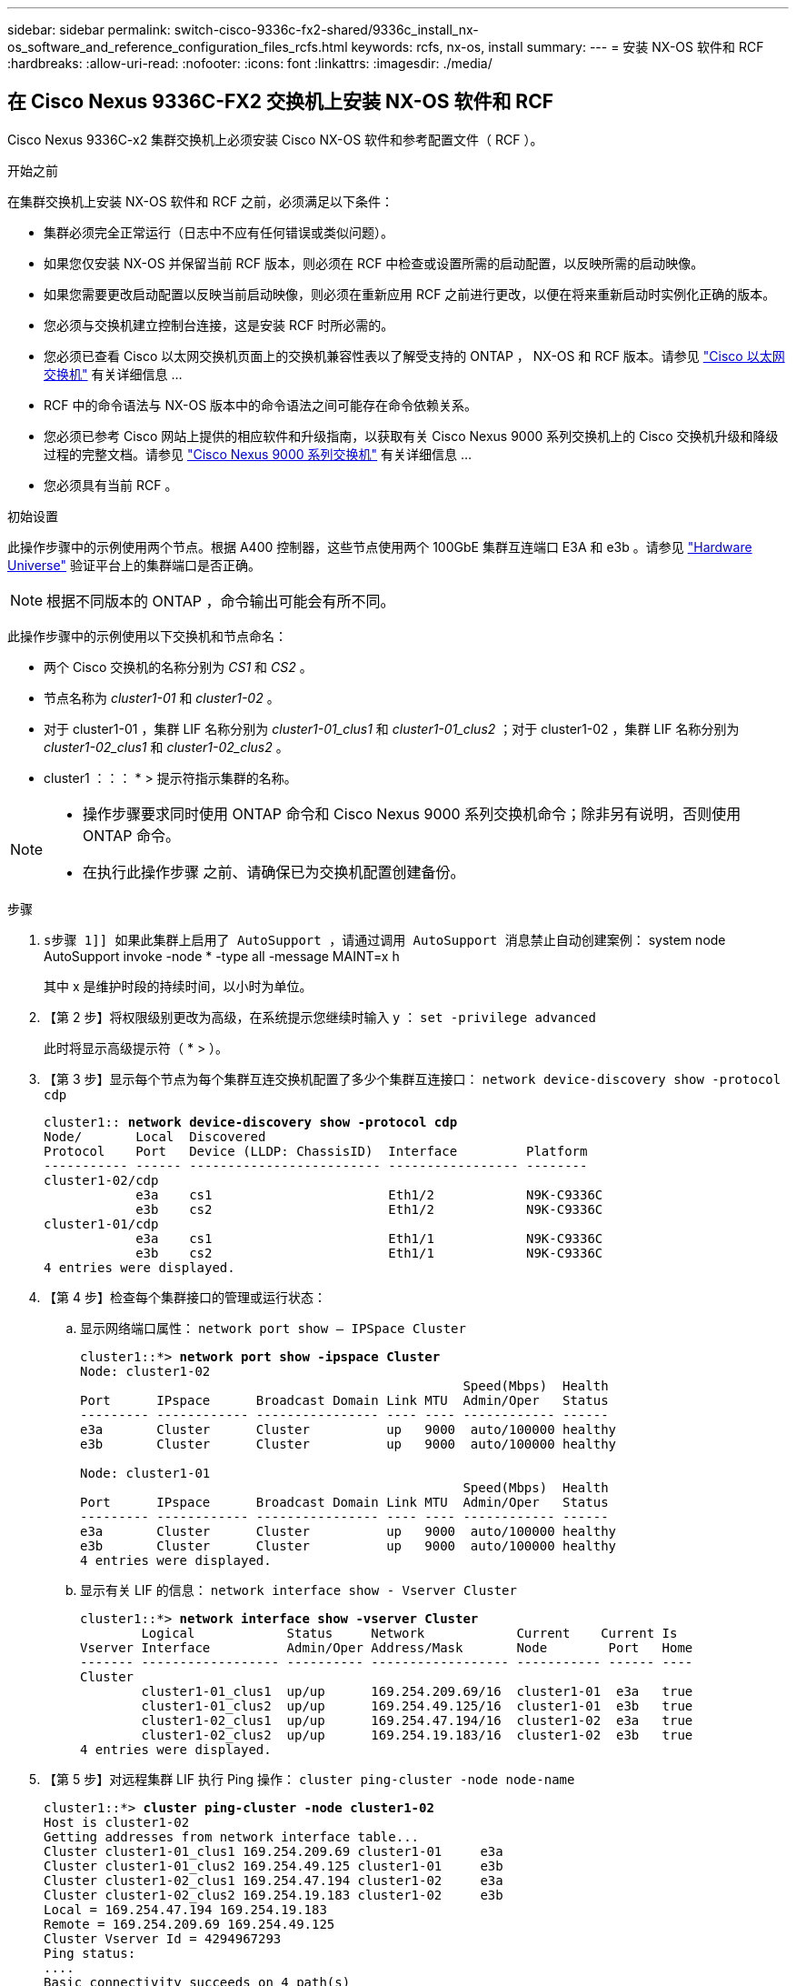 ---
sidebar: sidebar 
permalink: switch-cisco-9336c-fx2-shared/9336c_install_nx-os_software_and_reference_configuration_files_rcfs.html 
keywords: rcfs, nx-os, install 
summary:  
---
= 安装 NX-OS 软件和 RCF
:hardbreaks:
:allow-uri-read: 
:nofooter: 
:icons: font
:linkattrs: 
:imagesdir: ./media/




== 在 Cisco Nexus 9336C-FX2 交换机上安装 NX-OS 软件和 RCF

Cisco Nexus 9336C-x2 集群交换机上必须安装 Cisco NX-OS 软件和参考配置文件（ RCF ）。

.开始之前
在集群交换机上安装 NX-OS 软件和 RCF 之前，必须满足以下条件：

* 集群必须完全正常运行（日志中不应有任何错误或类似问题）。
* 如果您仅安装 NX-OS 并保留当前 RCF 版本，则必须在 RCF 中检查或设置所需的启动配置，以反映所需的启动映像。
* 如果您需要更改启动配置以反映当前启动映像，则必须在重新应用 RCF 之前进行更改，以便在将来重新启动时实例化正确的版本。
* 您必须与交换机建立控制台连接，这是安装 RCF 时所必需的。
* 您必须已查看 Cisco 以太网交换机页面上的交换机兼容性表以了解受支持的 ONTAP ， NX-OS 和 RCF 版本。请参见 https://mysupport.netapp.com/site/info/cisco-ethernet-switch["Cisco 以太网交换机"] 有关详细信息 ...
* RCF 中的命令语法与 NX-OS 版本中的命令语法之间可能存在命令依赖关系。
* 您必须已参考 Cisco 网站上提供的相应软件和升级指南，以获取有关 Cisco Nexus 9000 系列交换机上的 Cisco 交换机升级和降级过程的完整文档。请参见 https://www.cisco.com/c/en/us/support/switches/nexus-9336c-fx2-switch/model.html["Cisco Nexus 9000 系列交换机"] 有关详细信息 ...
* 您必须具有当前 RCF 。


.初始设置
此操作步骤中的示例使用两个节点。根据 A400 控制器，这些节点使用两个 100GbE 集群互连端口 E3A 和 e3b 。请参见 https://hwu.netapp.com["Hardware Universe"] 验证平台上的集群端口是否正确。


NOTE: 根据不同版本的 ONTAP ，命令输出可能会有所不同。

此操作步骤中的示例使用以下交换机和节点命名：

* 两个 Cisco 交换机的名称分别为 _CS1_ 和 _CS2_ 。
* 节点名称为 _cluster1-01_ 和 _cluster1-02_ 。
* 对于 cluster1-01 ，集群 LIF 名称分别为 _cluster1-01_clus1_ 和 _cluster1-01_clus2_ ；对于 cluster1-02 ，集群 LIF 名称分别为 _cluster1-02_clus1_ 和 _cluster1-02_clus2_ 。
* cluster1 ：：： * > 提示符指示集群的名称。


[NOTE]
====
* 操作步骤要求同时使用 ONTAP 命令和 Cisco Nexus 9000 系列交换机命令；除非另有说明，否则使用 ONTAP 命令。
* 在执行此操作步骤 之前、请确保已为交换机配置创建备份。


====
.步骤
. `s步骤 1]] 如果此集群上启用了 AutoSupport ，请通过调用 AutoSupport 消息禁止自动创建案例：` system node AutoSupport invoke -node * -type all -message MAINT=x h
+
其中 x 是维护时段的持续时间，以小时为单位。



. 【第 2 步】将权限级别更改为高级，在系统提示您继续时输入 y ： `set -privilege advanced`
+
此时将显示高级提示符（ * > ）。

. 【第 3 步】显示每个节点为每个集群互连交换机配置了多少个集群互连接口： `network device-discovery show -protocol cdp`
+
[listing, subs="+quotes"]
----
cluster1:: *network device-discovery show -protocol cdp*
Node/       Local  Discovered
Protocol    Port   Device (LLDP: ChassisID)  Interface         Platform
----------- ------ ------------------------- ----------------- --------
cluster1-02/cdp
            e3a    cs1                       Eth1/2            N9K-C9336C
            e3b    cs2                       Eth1/2            N9K-C9336C
cluster1-01/cdp
            e3a    cs1                       Eth1/1            N9K-C9336C
            e3b    cs2                       Eth1/1            N9K-C9336C
4 entries were displayed.
----
. 【第 4 步】检查每个集群接口的管理或运行状态：
+
.. 显示网络端口属性： `network port show – IPSpace Cluster`
+
[listing, subs="+quotes"]
----
cluster1::*> *network port show -ipspace Cluster*
Node: cluster1-02
                                                  Speed(Mbps)  Health
Port      IPspace      Broadcast Domain Link MTU  Admin/Oper   Status
--------- ------------ ---------------- ---- ---- ------------ ------
e3a       Cluster      Cluster          up   9000  auto/100000 healthy
e3b       Cluster      Cluster          up   9000  auto/100000 healthy

Node: cluster1-01
                                                  Speed(Mbps)  Health
Port      IPspace      Broadcast Domain Link MTU  Admin/Oper   Status
--------- ------------ ---------------- ---- ---- ------------ ------
e3a       Cluster      Cluster          up   9000  auto/100000 healthy
e3b       Cluster      Cluster          up   9000  auto/100000 healthy
4 entries were displayed.
----
.. 显示有关 LIF 的信息： `network interface show - Vserver Cluster`
+
[listing, subs="+quotes"]
----
cluster1::*> *network interface show -vserver Cluster*
        Logical            Status     Network            Current    Current Is
Vserver Interface          Admin/Oper Address/Mask       Node        Port   Home
------- ------------------ ---------- ------------------ ----------- ------ ----
Cluster
        cluster1-01_clus1  up/up      169.254.209.69/16  cluster1-01  e3a   true
        cluster1-01_clus2  up/up      169.254.49.125/16  cluster1-01  e3b   true
        cluster1-02_clus1  up/up      169.254.47.194/16  cluster1-02  e3a   true
        cluster1-02_clus2  up/up      169.254.19.183/16  cluster1-02  e3b   true
4 entries were displayed.
----


. 【第 5 步】对远程集群 LIF 执行 Ping 操作： `cluster ping-cluster -node node-name`
+
[listing, subs="+quotes"]
----
cluster1::*> *cluster ping-cluster -node cluster1-02*
Host is cluster1-02
Getting addresses from network interface table...
Cluster cluster1-01_clus1 169.254.209.69 cluster1-01     e3a
Cluster cluster1-01_clus2 169.254.49.125 cluster1-01     e3b
Cluster cluster1-02_clus1 169.254.47.194 cluster1-02     e3a
Cluster cluster1-02_clus2 169.254.19.183 cluster1-02     e3b
Local = 169.254.47.194 169.254.19.183
Remote = 169.254.209.69 169.254.49.125
Cluster Vserver Id = 4294967293
Ping status:
....
Basic connectivity succeeds on 4 path(s)
Basic connectivity fails on 0 path(s)
................
Detected 9000 byte MTU on 4 path(s):
    Local 169.254.19.183 to Remote 169.254.209.69
    Local 169.254.19.183 to Remote 169.254.49.125
    Local 169.254.47.194 to Remote 169.254.209.69
    Local 169.254.47.194 to Remote 169.254.49.125
Larger than PMTU communication succeeds on 4 path(s)
RPC status:
2 paths up, 0 paths down (tcp check)
2 paths up, 0 paths down (udp check)
----
. 【第 6 步】验证是否已在所有集群 LIF 上启用 auto-revert 命令： `network interface show - vserver cluster -fields auto-revert`
+
[listing, subs="+quotes"]
----
cluster1::*> *network interface show -vserver Cluster -fields auto-revert*
          Logical
Vserver   Interface            Auto-revert
--------- ––––––-------------- ------------
Cluster
          cluster1-01_clus1    true
          cluster1-01_clus2    true
          cluster1-02_clus1    true
          cluster1-02_clus2    true
4 entries were displayed.
----
. 【第 7 步】使用以下命令启用以太网交换机运行状况监控器日志收集功能，以收集交换机相关的日志文件：
+
** `s系统交换机以太网日志设置密码`
** `s系统交换机以太网日志 enable-Collection`
+
[listing, subs="+quotes"]
----
cluster1::*> *system switch ethernet log setup password*
Enter the switch name: <return>
The switch name entered is not recognized.
Choose from the following list:
cs1
cs2
cluster1::*> system switch ethernet log setup-password
Enter the switch name: cs1
RSA key fingerprint is e5:8b:c6:dc:e2:18:18:09:36:63:d9:63:dd:03:d9:cc
Do you want to continue? {y|n}::[n] y
Enter the password: <enter switch password>
Enter the password again: <enter switch password>
cluster1::*> system switch ethernet log setup-password
Enter the switch name: cs2
RSA key fingerprint is 57:49:86:a1:b9:80:6a:61:9a:86:8e:3c:e3:b7:1f:b1
Do you want to continue? {y|n}:: [n] y
Enter the password: <enter switch password>
Enter the password again: <enter switch password>
cluster1::*> system  switch ethernet log enable-collection
Do you want to enable cluster log collection for all nodes in the cluster? {y|n}: [n] y
Enabling cluster switch log collection.
cluster1::*>
----





NOTE: 如果其中任何一个命令返回错误，请联系 NetApp 支持部门。



=== 在Cisco Nexus 9336C-FX2集群交换机上安装NX-OS软件

您可以使用此操作步骤在 Cisco Nexus 9336C-x2 集群交换机上安装 NX-OS 软件。

.步骤
. 【第 1 步】将集群交换机连接到管理网络。
. 【第 2 步】使用 `ping` 命令验证与托管 NX-OS 软件和 RCF 的服务器的连接。
+
此示例验证交换机是否可以通过 IP 地址 `172.19.2.1` 访问服务器：

+
[listing, subs="+quotes"]
----
cs2# *ping 172.19.2.1*
Pinging 172.19.2.1 with 0 bytes of data:
Reply From 172.19.2.1: icmp_seq = 0. time= 5910 usec.
----
. 【第 3 步】将 NX-OS 软件和 EPLD 映像复制到 Nexus 9336C-x2 交换机。
+
[listing, subs="+quotes"]
----
cs2# *copy sftp: bootflash: vrf management*
Enter source filename: */code/nxos.9.3.5.bin*
Enter hostname for the sftp server: *172.19.2.1*
Enter username: *user1*
Outbound-ReKey for 172.19.2.1:22
Inbound-ReKey for 172.19.2.1:22
user1@172.19.2.1's password:
sftp> progress
Progress meter enabled
sftp> get /code/nxos.9.3.5.bin  /bootflash/nxos.9.3.5.bin
/code/nxos.9.3.5.bin  100% 1261MB   9.3MB/s   02:15
sftp> exit
Copy complete, now saving to disk (please wait)...
Copy complete.
cs2# *copy sftp: bootflash: vrf management*
Enter source filename: */code/n9000-epld.9.3.5.img*
Enter hostname for the sftp server: *172.19.2.1*
Enter username: *user1*
Outbound-ReKey for 172.19.2.1:22
Inbound-ReKey for 172.19.2.1:22
user1@172.19.2.1's password:
sftp> progress
Progress meter enabled
sftp> get /code/n9000-epld.9.3.5.img  /bootflash/n9000-epld.9.3.5.img
/code/n9000-epld.9.3.5.img  100%  161MB   9.5MB/s   00:16
sftp> exit
Copy complete, now saving to disk (please wait)...
Copy complete.
----
. 【第 4 步】验证正在运行的 NX-OS 软件版本： `show version`
+
[listing, subs="+quotes"]
----
cs2# *show version*
Cisco Nexus Operating System (NX-OS) Software
TAC support: http://www.cisco.com/tac
Copyright (C) 2002-2020, Cisco and/or its affiliates.
All rights reserved.
The copyrights to certain works contained in this software are
owned by other third parties and used and distributed under their own
licenses, such as open source.  This software is provided "as is," and unless
otherwise stated, there is no warranty, express or implied, including but not
limited to warranties of merchantability and fitness for a particular purpose.
Certain components of this software are licensed under
the GNU General Public License (GPL) version 2.0 or
GNU General Public License (GPL) version 3.0  or the GNU
Lesser General Public License (LGPL) Version 2.1 or
Lesser General Public License (LGPL) Version 2.0.
A copy of each such license is available at
http://www.opensource.org/licenses/gpl-2.0.php and
http://opensource.org/licenses/gpl-3.0.html and
http://www.opensource.org/licenses/lgpl-2.1.php and
http://www.gnu.org/licenses/old-licenses/library.txt.
Software
  BIOS: version 08.38
  NXOS: version 9.3(4)
  BIOS compile time:  05/29/2020
  NXOS image file is: bootflash:///nxos.9.3.4.bin
  NXOS compile time:  4/28/2020 21:00:00 [04/29/2020 02:28:31]
Hardware
  cisco Nexus9000 C9336C-FX2 Chassis
  Intel(R) Xeon(R) CPU E5-2403 v2 @ 1.80GHz with 8154432 kB of memory.
  Processor Board ID FOC20291J6K
  Device name: cs2
  bootflash:   53298520 kB
Kernel uptime is 0 day(s), 0 hour(s), 3 minute(s), 42 second(s)
Last reset at 157524 usecs after Mon Nov  2 18:32:06 2020
  Reason: Reset Requested by CLI command reload
  System version: 9.3(4)
  Service:
plugin
  Core Plugin, Ethernet Plugin
Active Package(s):

cs2#
----
. 【第 5 步】安装 NX-OS 映像。
+

NOTE: 安装映像文件会导致每次重新启动交换机时加载该映像文件。

+
[listing, subs="+quotes"]
----
cs2# *install all nxos bootflash:nxos.9.3.5.bin*
Installer will perform compatibility check first. Please wait.
Installer is forced disruptive
Verifying image bootflash:/nxos.9.3.5.bin for boot variable "nxos".
[####################] 100% -- SUCCESS
Verifying image type.
[####################] 100% -- SUCCESS
Preparing "nxos" version info using image bootflash:/nxos.9.3.5.bin.
[####################] 100% -- SUCCESS
Preparing "bios" version info using image bootflash:/nxos.9.3.5.bin.
[####################] 100% -- SUCCESS
Performing module support checks.
[####################] 100% -- SUCCESS
Notifying services about system upgrade.
[####################] 100% -- SUCCESS
Compatibility check is done:
Module  bootable       Impact     Install-type  Reason
------  --------  --------------- ------------  ------
  1       yes      disruptive         reset     default upgrade is not hitless
Images will be upgraded according to following table:
Module   Image    Running-Version(pri:alt                New-Version         Upg-
                                                                             Required
------- --------- -------------------------------------- ------------------- ------------
  1      nxos     9.3(4)                                 9.3(5)              yes
  1      bios     v08.37(01/28/2020):v08.23(09/23/2015)  v08.38(05/29/2020)  yes
Switch will be reloaded for disruptive upgrade.
Do you want to continue with the installation (y/n)?  [n] y
Install is in progress, please wait.
Performing runtime checks.
[####################] 100% -- SUCCESS
Setting boot variables.
[####################] 100% -- SUCCESS
Performing configuration copy.
[####################] 100% -- SUCCESS
Module 1: Refreshing compact flash and upgrading bios/loader/bootrom.
Warning: please do not remove or power off the module at this time.
[####################] 100% -- SUCCESS
Finishing the upgrade, switch will reboot in 10 seconds.
----
. 【第 6 步】重新启动交换机后，请验证 NX-OS 软件的新版本： `sHow version`
+
[listing, subs="+quotes"]
----
cs2# *show version*
Cisco Nexus Operating System (NX-OS) Software
TAC support: http://www.cisco.com/tac
Copyright (C) 2002-2020, Cisco and/or its affiliates.
All rights reserved.
The copyrights to certain works contained in this software are
owned by other third parties and used and distributed under their own
licenses, such as open source.  This software is provided "as is," and unless
otherwise stated, there is no warranty, express or implied, including but not
limited to warranties of merchantability and fitness for a particular purpose.
Certain components of this software are licensed under
the GNU General Public License (GPL) version 2.0 or
GNU General Public License (GPL) version 3.0  or the GNU
Lesser General Public License (LGPL) Version 2.1 or
Lesser General Public License (LGPL) Version 2.0.
A copy of each such license is available at
http://www.opensource.org/licenses/gpl-2.0.php and
http://opensource.org/licenses/gpl-3.0.html and
http://www.opensource.org/licenses/lgpl-2.1.php and
http://www.gnu.org/licenses/old-licenses/library.txt.
Software
  BIOS: version 05.33
  NXOS: version 9.3(5)
  BIOS compile time:  09/08/2018
  NXOS image file is: bootflash:///nxos.9.3.5.bin
  NXOS compile time:  11/4/2018 21:00:00 [11/05/2018 06:11:06]
Hardware
  cisco Nexus9000 C9336C-FX2 Chassis
  Intel(R) Xeon(R) CPU E5-2403 v2 @ 1.80GHz with 8154432 kB of memory.
  Processor Board ID FOC20291J6K
  Device name: cs2
  bootflash:   53298520 kB
Kernel uptime is 0 day(s), 0 hour(s), 3 minute(s), 42 second(s)
Last reset at 277524 usecs after Mon Nov  2 22:45:12 2020
  Reason: Reset due to upgrade
  System version: 9.3(4)
  Service:
plugin
  Core Plugin, Ethernet Plugin
Active Package(s):
----
. 【第 7 步】升级 EPLD 映像并重新启动交换机。
+
[listing, subs="+quotes"]
----
cs2# *show version module 1 epld*
EPLD Device                     Version
---- -------------------------- -------
MI   FPGA                        0x7
IO   FPGA                        0x17
MI   FPGA2                       0x2
GEM  FPGA                        0x2
GEM  FPGA                        0x2
GEM  FPGA                        0x2
GEM  FPGA                        0x2
cs2# *install epld bootflash:n9000-epld.9.3.5.img module 1*
Compatibility check:
Module      Type        Upgradable  Impact      Reason
------  -------------- ------------ ----------- -------
     1      SUP        Yes          disruptive  Module Upgradable
Retrieving EPLD versions.... Please wait.
Images will be upgraded according to following table:
Module  Type   EPLD              Running-Version   New-Version  Upg-Required
------- ------ ----------------- ----------------- ------------ ------------
     1  SUP    MI FPGA           0x07              0x07         No
     1  SUP    IO FPGA           0x17              0x19         Yes
     1  SUP    MI FPGA2          0x02              0x02         No
The above modules require upgrade.
The switch will be reloaded at the end of the upgrade
Do you want to continue (y/n) ?  [n] *y*
Proceeding to upgrade Modules.
Starting Module 1 EPLD Upgrade
Module 1 : IO FPGA [Programming] : 100.00% (     64 of      64 sectors)
Module 1 EPLD upgrade is successful.
Module   Type  Upgrade-Result
-------- ----- --------------
     1   SUP   Success
EPLDs upgraded.
Module 1 EPLD upgrade is successful.
----
. 在交换机重新启动后，再次登录并验证是否已成功加载新版本的 EPLD 。
+
[listing, subs="+quotes"]
----
cs2# *show version module 1 epld*
EPLD Device                     Version
---- -------------------------- --------
MI   FPGA                        0x7
IO   FPGA                        0x19
MI   FPGA2                       0x2
GEM  FPGA                        0x2
GEM  FPGA                        0x2
GEM  FPGA                        0x2
GEM  FPGA                        0x2
----




=== 在Cisco Nexus 9336C-x2集群交换机上安装RCF

首次设置 Nexus 9336C-FX2 集群交换机后，您可以安装 RCF 。您也可以使用此操作步骤升级集群交换机上的 RCF 版本。

.关于此任务
此操作步骤中的示例使用以下交换机和节点命名：

* 这两台 Cisco 交换机的名称分别为 `CS1` 和 `CS2` 。
* 节点名称包括 `cluster1-01` ， `cluster1-02` ， `cluster1-03` 和 `cluster1-04` 。
* 集群 LIF 名称为 `cluster1-01_clus1` ， `cluster1-01_clus2` ， `cluster1-02_clus1` ， `cluster1-02_clus2` ， `cluster1-03_clus1` ， `cluster1-03_clus2` ， `cluster1-04_clus1` 和 `cluster1-04_clus2` 。
* cluster1 ：：： * > 提示符指示集群的名称。


[NOTE]
====
* 操作步骤要求同时使用 ONTAP 命令和 Cisco Nexus 9000 系列交换机命令；除非另有说明，否则使用 ONTAP 命令。
* 在执行此操作步骤 之前、请确保已为交换机配置创建备份。


====
.步骤
. 【第 1 步】显示连接到集群交换机的每个节点上的集群端口： `network device-discovery show`
+
[listing, subs="+quotes"]
----
cluster1::*> *network device-discovery show*
Node/       Local  Discovered
Protocol    Port   Device (LLDP: ChassisID)  Interface         Platform
----------- ------ ------------------------- ----------------  --------
cluster1-01/cdp
            e3a    cs1                       Ethernet1/7       N9K-C9336C
            e0d    cs2                       Ethernet1/7       N9K-C9336C
cluster1-02/cdp
            e3a    cs1                       Ethernet1/8       N9K-C9336C
            e0d    cs2                       Ethernet1/8       N9K-C9336C
cluster1-03/cdp
            e3a    cs1                       Ethernet1/1/1     N9K-C9336C
            e3b    cs2                       Ethernet1/1/1     N9K-C9336C
cluster1-04/cdp
            e3a    cs1                       Ethernet1/1/2     N9K-C9336C
            e3b    cs2                       Ethernet1/1/2     N9K-C9336C
cluster1::*>
----
. 【第 2 步】检查每个集群端口的管理和运行状态。
. 【第 3 步】确认所有集群端口均已启动且运行状况良好： `network port show – role cluster`
+
[listing, subs="+quotes"]
----
cluster1::*> *network port show -role cluster*
Node: cluster1-01
                                                                       Ignore
                                                  Speed(Mbps) Health   Health
Port      IPspace      Broadcast Domain Link MTU  Admin/Oper  Status   Status
--------- ------------ ---------------- ---- ---- ----------- -------- ------
e3a       Cluster      Cluster          up   9000  auto/100000 healthy false
e0d       Cluster      Cluster          up   9000  auto/100000 healthy false
Node: cluster1-02
                                                                       Ignore
                                                  Speed(Mbps) Health   Health
Port      IPspace      Broadcast Domain Link MTU  Admin/Oper  Status   Status
--------- ------------ ---------------- ---- ---- ----------- -------- ------
e3a       Cluster      Cluster          up   9000  auto/100000 healthy false
e0d       Cluster      Cluster          up   9000  auto/100000 healthy false
8 entries were displayed.
Node: cluster1-03

                                                                        Ignore
                                                  Speed(Mbps)  Health   Health
Port      IPspace      Broadcast Domain Link MTU  Admin/Oper   Status   Status
--------- ------------ ---------------- ---- ---- ------------ -------- ------
e3a       Cluster      Cluster          up   9000  auto/100000 healthy  false
e3b       Cluster      Cluster          up   9000  auto/100000 healthy  false
Node: cluster1-04
                                                                        Ignore
                                                  Speed(Mbps)  Health   Health
Port      IPspace      Broadcast Domain Link MTU  Admin/Oper   Status   Status
--------- ------------ ---------------- ---- ---- ------------ -------- ------
e0a       Cluster      Cluster          up   9000  auto/100000 healthy  false
e0b       Cluster      Cluster          up   9000  auto/100000 healthy  false
cluster1::*>
----
. 【第 4 步】确认所有集群接口（ LIF ）都位于主端口上： `network interface show -role cluster`
+
[listing, subs="+quotes"]
----
cluster1::*> *network interface show -role cluster*
        Logical            Status     Network         Current      Current Is
Vserver Interface          Admin/Oper Address/Mask    Node         Port    Home
------- ------------------ ---------- --------------- ------------ ------- ----
Cluster
        cluster1-01_clus1  up/up     169.254.3.4/23   cluster1-01  e3a     true
        cluster1-01_clus2  up/up     169.254.3.5/23   cluster1-01  e0d     true
        cluster1-02_clus1  up/up     169.254.3.8/23   cluster1-02  e3a     true
        cluster1-02_clus2  up/up     169.254.3.9/23   cluster1-02  e0d     true
        cluster1-03_clus1  up/up     169.254.1.3/23   cluster1-03  e3a     true
        cluster1-03_clus2  up/up     169.254.1.1/23   cluster1-03  e3b     true
        cluster1-04_clus1  up/up     169.254.1.6/23   cluster1-04  e3a     true
        cluster1-04_clus2  up/up     169.254.1.7/23   cluster1-04  e3b     true
8 entries were displayed.
cluster1::*>
----
. `s确认集群显示两个集群交换机的信息：` system cluster-switch show -is-monitoring-enableed-Operational true
+
[listing, subs="+quotes"]
----
cluster1::*> *system cluster-switch show -is-monitoring-enabled-operational true*
Switch                      Type               Address          Model
--------------------------- ------------------ ---------------- -----
cs1                         cluster-network    10.233.205.90    N9K-C9336C
     Serial Number: FOCXXXXXXGD
      Is Monitored: true
            Reason: None
  Software Version: Cisco Nexus Operating System (NX-OS) Software, Version
                    9.3(5)
    Version Source: CDP
cs2                         cluster-network    10.233.205.91    N9K-C9336C
     Serial Number: FOCXXXXXXGS
      Is Monitored: true
            Reason: None
  Software Version: Cisco Nexus Operating System (NX-OS) Software, Version
                    9.3(5)
    Version Source: CDP
cluster1::*>
----
. 【第 6 步】在集群 LIF 上禁用自动还原。
+
[listing, subs="+quotes"]
----
cluster1::*> *network interface modify -vserver Cluster -lif * -auto-revert false*
----
. 在集群交换机 CS2 上，关闭连接到节点集群端口的端口。
+
[listing, subs="+quotes"]
----
cs2(config)# *interface eth1/1/1-2,eth1/7-8*
cs2(config-if-range)# *shutdown*
----
. 【第 8 步】验证集群 LIF 是否已迁移到集群交换机 CS1 上托管的端口。这可能需要几秒钟时间： `network interface show -role cluster`
+
[listing, subs="+quotes"]
----
cluster1::*> *network interface show -role cluster*
        Logical           Status     Network          Current      Current  Is
Vserver Interface         Admin/Oper Address/Mask     Node         Port     Home
------- ----------------- --------- ---------------- ------------- ------- ----
Cluster
        cluster1-01_clus1 up/up     169.254.3.4/23   cluster1-01   e3a     true
        cluster1-01_clus2 up/up     169.254.3.5/23   cluster1-01   e3a     false
        cluster1-02_clus1 up/up     169.254.3.8/23   cluster1-02   e3a     true
        cluster1-02_clus2 up/up     169.254.3.9/23   cluster1-02   e3a     false
        cluster1-03_clus1 up/up     169.254.1.3/23   cluster1-03   e3a     true
        cluster1-03_clus2 up/up     169.254.1.1/23   cluster1-03   e3a     false
        cluster1-04_clus1 up/up     169.254.1.6/23   cluster1-04   e3a     true
        cluster1-04_clus2 up/up     169.254.1.7/23   cluster1-04   e3a     false
8 entries were displayed.
cluster1::*>
----
. 【第 9 步】验证集群是否运行正常： `cluster show`
+
[listing, subs="+quotes"]
----
cluster1::*> *cluster show*
Node                 Health  Eligibility   Epsilon
-------------------- ------- ------------  -------
cluster1-01          true    true          false
cluster1-02          true    true          false
cluster1-03          true    true          true
cluster1-04          true    true          false
4 entries were displayed.
cluster1::*>
----
. 【第10步】如果您尚未执行此操作、请将以下命令的输出复制到日志文件中、以保存当前交换机配置：
+
[listing]
----
show running-config
----
. 【第11步】清理交换机CS2上的配置并执行基本设置。
+
.. 清理配置。此步骤需要与交换机建立控制台连接。
+
[listing, subs="+quotes"]
----
cs2# *write erase*
Warning: This command will erase the startup-configuration.
Do you wish to proceed anyway? (y/n)  [n] *y*
cs2# *reload*
This command will reboot the system. (y/n)?  [n] *y*
cs2#
----
.. 对交换机执行基本设置。




. 【第12步】使用以下传输协议之一将RCF复制到交换机CS2的启动闪存：FTP、TFTP、SFTP或SCP。有关 Cisco 命令的详细信息，请参见中的相应指南 https://www.cisco.com/c/en/us/support/switches/nexus-9000-series-switches/products-command-reference-list.html["Cisco Nexus 9000 系列 NX-OS 命令参考指南"]。
+
此示例显示了使用 TFTP 将 RCF 复制到交换机 CS2 上的 bootflash 。

+
[listing, subs="+quotes"]
----
cs2# *copy tftp: bootflash: vrf management*
Enter source filename: *Nexus_9336C_RCF_v1.6-Cluster-HA-Breakout.txt*
Enter hostname for the tftp server: *172.22.201.50*
Trying to connect to tftp server......Connection to Server Established.
TFTP get operation was successful
Copy complete, now saving to disk (please wait)...
----
. 【第13步】将先前下载的RCF应用于bootflash。有关 Cisco 命令的详细信息，请参见中的相应指南 https://www.cisco.com/c/en/us/support/switches/nexus-9000-series-switches/products-command-reference-list.html["Cisco Nexus 9000 系列 NX-OS 命令参考指南"]。
+
此示例显示了正在交换机 CS2 上安装的 RCF 文件 `Nexus 9336C_RCF_v1.6-Cluster-HA-Breakout 。 txt` 。

+
[listing, subs="+quotes"]
----
cs2# *copy Nexus_9336C_RCF_v1.6-Cluster-HA-Breakout.txt running-config echo-commands*
----
. 【第14步】查看`show banner motd`命令的横幅输出。您必须阅读并遵循这些说明，以确保交换机的配置和操作正确。
+
[listing]
----
cs2# show banner motd
***************************************************************************
* NetApp Reference Configuration File (RCF)
*
* Switch   : Nexus N9K-C9336C-FX2
* Filename : Nexus_9336C_RCF_v1.6-Cluster-HA-Breakout.txt
* Date     : 10-23-2020
* Version  : v1.6
*
* Port Usage:
* Ports  1- 3: Breakout mode (4x10G) Intra-Cluster Ports, int e1/1/1-4,
* e1/2/1-4, e1/3/1-4
* Ports  4- 6: Breakout mode (4x25G) Intra-Cluster/HA Ports, int e1/4/1-4,
* e1/5/1-4, e1/6/1-4
* Ports  7-34: 40/100GbE Intra-Cluster/HA Ports, int e1/7-34
* Ports 35-36: Intra-Cluster ISL Ports, int e1/35-36
*
* Dynamic breakout commands:
* 10G: interface breakout module 1 port <range> map 10g-4x
* 25G: interface breakout module 1 port <range> map 25g-4x
*
* Undo breakout commands and return interfaces to 40/100G configuration in
* config mode:
* no interface breakout module 1 port <range> map 10g-4x
* no interface breakout module 1 port <range> map 25g-4x
* interface Ethernet <interfaces taken out of breakout mode>
* inherit port-profile 40-100G
* priority-flow-control mode auto
* service-policy input HA
* exit
*
***************************************************************************
----
. 【第15步】验证RCF文件是否为正确的较新版本：`show running-config`
+
在检查输出以确认您的 RCF 正确无误时，请确保以下信息正确无误：

+
** RCF 横幅
** 节点和端口设置
** 自定义
+
输出因站点配置而异。检查端口设置，并参阅发行说明，了解您安装的 RCF 的任何特定更改。



. 验证 RCF 版本和交换机设置是否正确后，将 running-config 文件复制到 startup-config 文件。
+
有关 Cisco 命令的详细信息，请参见中的相应指南 https://www.cisco.com/c/en/us/support/switches/nexus-9000-series-switches/products-command-reference-list.html["Cisco Nexus 9000 系列 NX-OS 命令参考指南"]。

+
[listing, subs="+quotes"]
----
cs2# *copy running-config startup-config* [########################################] 100% Copy complete
----
. 【第17步】重新启动交换机CS2。您可以忽略在交换机重新启动时报告的节点上的 " 集群端口关闭 " 事件。
+
[listing, subs="+quotes"]
----
cs2# *reload*
This command will reboot the system. (y/n)?  [n] *y*
----
. 【第18步】应用相同的RCF并再次保存正在运行的配置。
+
[listing, subs="+quotes"]
----
cs2# *copy Nexus_9336C_RCF_v1.6-Cluster-HA-Breakout.txt running-config echo-commands*
cs2# *copy running-config startup-config* [########################################] 100% Copy complete
----
. 【第19步】验证集群上集群端口的运行状况。
+
.. 验证集群中所有节点上的 e0d 端口是否均已启动且运行正常： `network port show -role cluster`
+
[listing, subs="+quotes"]
----
cluster1::*> *network port show -role cluster*
Node: cluster1-01
                                                                   Ignore
                                             Speed(Mbps)  Health   Health
Port    IPspace   Broadcast Domain Link MTU  Admin/Oper   Status   Status
------- --------- ---------------- ---- ---- ------------ -------- ------
e3a     Cluster   Cluster          up   9000 auto/100000  healthy  false
e3b     Cluster   Cluster          up   9000 auto/100000  healthy  false

Node: cluster1-02
                                                                   Ignore
                                              Speed(Mbps)  Health  Health
Port    IPspace   Broadcast Domain Link MTU   Admin/Oper   Status  Status
------- --------- ---------------- ---- ----- ------------ -------- ------
e3a    Cluster   Cluster          up   9000  auto/100000  healthy  false
e3b    Cluster   Cluster          up   9000  auto/100000  healthy  false

Node: cluster1-03
                                                                   Ignore
                                              Speed(Mbps) Health   Health
Port   IPspace    Broadcast Domain Link MTU   Admin/Oper  Status   Status
------ ---------- ---------------- ---- ----- ----------- -------- ------
e3a    Cluster    Cluster          up   9000  auto/100000 healthy  false
e0d    Cluster    Cluster          up   9000  auto/100000 healthy  false

Node: cluster1-04
                                                                   Ignore
                                              Speed(Mbps) Health   Health
Port   IPspace    Broadcast Domain Link MTU   Admin/Oper  Status   Status
------ ---------- ---------------- ---- ----- ----------- -------- ------
e3a    Cluster      Cluster        up   9000  auto/100000 healthy  false
e0d    Cluster      Cluster        up   9000  auto/100000 healthy  false
8 entries were displayed.
----
.. 从集群验证交换机运行状况（此操作可能不会显示交换机 CS2 ，因为 LIF 不驻留在 e0d 上）。
+
[listing, subs="+quotes"]
----
cluster1::*> *network device-discovery show -protocol cdp*
Node/       Local  Discovered
Protocol    Port   Device (LLDP: ChassisID)  Interface         Platform
----------- ------ ------------------------- ----------------- --------
cluster1-01/cdp
            e3a    cs1                       Ethernet1/7       N9K-C9336C
            e0d    cs2                       Ethernet1/7       N9K-C9336C
cluster01-2/cdp
            e3a    cs1                       Ethernet1/8       N9K-C9336C
            e0d    cs2                       Ethernet1/8       N9K-C9336C
cluster01-3/cdp
            e3a    cs1                       Ethernet1/1/1     N9K-C9336C
            e3b    cs2                       Ethernet1/1/1     N9K-C9336C
cluster1-04/cdp
            e3a    cs1                       Ethernet1/1/2     N9K-C9336C
            e3b    cs2                       Ethernet1/1/2     N9K-C9336C
cluster1::*> *system cluster-switch show -is-monitoring-enabled-operational true*
Switch                      Type               Address          Model
--------------------------- ------------------ ---------------- -----
cs1                         cluster-network    10.233.205.90    NX9-C9336C
     Serial Number: FOCXXXXXXGD
      Is Monitored: true
            Reason: None
  Software Version: Cisco Nexus Operating System (NX-OS) Software, Version
                    9.3(5)
    Version Source: CDP
cs2                         cluster-network    10.233.205.91    NX9-C9336C
     Serial Number: FOCXXXXXXGS
      Is Monitored: true
            Reason: None
  Software Version: Cisco Nexus Operating System (NX-OS) Software, Version
                    9.3(5)
    Version Source: CDP
2 entries were displayed.
----
+

NOTE: 根据先前加载在 CS1 交换机控制台上的 RCF 版本，您可能会在该交换机控制台上看到以下输出。

+
[listing]
----
2020 Nov 17 16:07:18 cs1 %$ VDC-1 %$ %STP-2-UNBLOCK_CONSIST_PORT: Unblocking port port-channel1 on VLAN0092. Port consistency restored.
2020 Nov 17 16:07:23 cs1 %$ VDC-1 %$ %STP-2-BLOCK_PVID_PEER: Blocking port-channel1 on VLAN0001. Inconsistent peer vlan.
2020 Nov 17 16:07:23 cs1 %$ VDC-1 %$ %STP-2-BLOCK_PVID_LOCAL: Blocking port-channel1 on VLAN0092. Inconsistent local vlan.
----


. 在集群交换机CS1上、关闭连接到节点集群端口的端口。以下示例使用步骤 1 中的接口示例输出：
+
[listing, subs="+quotes"]
----
cs1(config)# *interface eth1/1/1-2,eth1/7-8*
cs1(config-if-range)# *shutdown*
----
. 【第21步】验证集群LIF是否已迁移到交换机CS2上托管的端口。这可能需要几秒钟时间： `network interface show -role cluster`
+
[listing, subs="+quotes"]
----
cluster1::*> *network interface show -role cluster*
        Logical            Status      Network         Current      Current Is
Vserver Interface          Admin/Oper  Address/Mask    Node         Port    Home
------- ------------------ ----------- --------------- ------------ ------- ----
Cluster
        cluster1-01_clus1  up/up       169.254.3.4/23   cluster1-01   e0d  false
        cluster1-01_clus2  up/up       169.254.3.5/23   cluster1-01   e0d   true
        cluster1-02_clus1  up/up       169.254.3.8/23   cluster1-02   e0d  false
        cluster1-02_clus2  up/up       169.254.3.9/23   cluster1-02   e0d   true
        cluster1-03_clus1  up/up       169.254.1.3/23   cluster1-03   e3b  false
        cluster1-03_clus2  up/up       169.254.1.1/23   cluster1-03   e3b   true
        cluster1-04_clus1  up/up       169.254.1.6/23   cluster1-04   e3b  false
        cluster1-04_clus2  up/up       169.254.1.7/23   cluster1-04   e3b   true
8 entries were displayed.
cluster1::*>
----
. 【第22步】验证集群是否运行正常：`cluster show`
+
[listing, subs="+quotes"]
----
cluster1::*> *cluster show*
Node                 Health   Eligibility   Epsilon
-------------------- -------- ------------- -------
cluster1-01          true     true          false
cluster1-02          true     true          false
cluster1-03          true     true          true
cluster1-04          true     true          false
4 entries were displayed.
cluster1::*>
----
. 【第23步】对交换机CS1重复步骤7到14。
. 在集群 LIF 上启用自动还原。
+
[listing, subs="+quotes"]
----
cluster1::*> *network interface modify -vserver Cluster -lif * -auto-revert True*
----
. 【第25步】重新启动交换机CS1。执行此操作可触发集群 LIF 还原到其主端口。您可以忽略在交换机重新启动时报告的节点上的 " 集群端口关闭 " 事件。
+
[listing, subs="+quotes"]
----
cs1# *reload*
This command will reboot the system. (y/n)?  [n] *y*
----
. 【第26步】验证连接到集群端口的交换机端口是否已启动。
+
[listing, subs="+quotes"]
----
cs1# *show interface brief | grep up*
.
.
Eth1/1/1      1       eth  access up      none                   100G(D) --
Eth1/1/2      1       eth  access up      none                   100G(D) --
Eth1/7        1       eth  trunk  up      none                   100G(D) --
Eth1/8        1       eth  trunk  up      none                   100G(D) --
.
.
----
. 【第27步】验证CS1和CS2之间的ISL是否正常运行：`sPort-Channel summary`
+
[listing, subs="+quotes"]
----
cs1# *show port-channel summary*
Flags:  D - Down        P - Up in port-channel (members)
        I - Individual  H - Hot-standby (LACP only)
        s - Suspended   r - Module-removed
        b - BFD Session Wait
        S - Switched    R - Routed
        U - Up (port-channel)
        p - Up in delay-lacp mode (member)
        M - Not in use. Min-links not met
--------------------------------------------------------------------------------
Group Port-       Type     Protocol  Member Ports      Channel
--------------------------------------------------------------------------------
1     Po1(SU)     Eth      LACP      Eth1/35(P)        Eth1/36(P)
cs1#
----
. 【第28步】验证集群LIF是否已还原到其主端口：`network interface show -role cluster`
+
[listing, subs="+quotes"]
----
cluster1::*> *network interface show -role cluster*
        Logical            Status     Network           Current     Current Is
Vserver Interface          Admin/Oper Address/Mask      Node        Port    Home
------- ------------------ ---------- ----------------- ----------- ------- ----
Cluster
        cluster1-01_clus1  up/up      169.254.3.4/23    cluster1-01  e0d   true
        cluster1-01_clus2  up/up      169.254.3.5/23    cluster1-01  e0d   true
        cluster1-02_clus1  up/up      169.254.3.8/23    cluster1-02  e0d   true
        cluster1-02_clus2  up/up      169.254.3.9/23    cluster1-02  e0d   true
        cluster1-03_clus1  up/up      169.254.1.3/23    cluster1-03  e3b   true
        cluster1-03_clus2  up/up      169.254.1.1/23    cluster1-03  e3b   true
        cluster1-04_clus1  up/up      169.254.1.6/23    cluster1-04  e3b   true
        cluster1-04_clus2  up/up      169.254.1.7/23    cluster1-04  e3b   true
8 entries were displayed.
cluster1::*>
----
. 【第29步】验证集群是否运行正常：`cluster show`
+
[listing, subs="+quotes"]
----
cluster1::*> *cluster show*
Node                 Health  Eligibility   Epsilon
-------------------- ------- ------------- -------
cluster1-01          true    true          false
cluster1-02          true    true          false
cluster1-03          true    true          true
cluster1-04          true    true          false
4 entries were displayed.
cluster1::*>
----
. 【第30步】对远程集群接口执行Ping操作以验证连接：`cluster ping-cluster -node local`
+
[listing, subs="+quotes"]
----
cluster1::*> *cluster ping-cluster -node local*
Host is cluster1-03
Getting addresses from network interface table...
Cluster cluster1-03_clus1 169.254.1.3 cluster1-03 e3a
Cluster cluster1-03_clus2 169.254.1.1 cluster1-03 e3b
Cluster cluster1-04_clus1 169.254.1.6 cluster1-04 e3a
Cluster cluster1-04_clus2 169.254.1.7 cluster1-04 e3b
Cluster cluster1-01_clus1 169.254.3.4 cluster1-01 e3a
Cluster cluster1-01_clus2 169.254.3.5 cluster1-01 e0d
Cluster cluster1-02_clus1 169.254.3.8 cluster1-02 e3a
Cluster cluster1-02_clus2 169.254.3.9 cluster1-02 e0d
Local = 169.254.1.3 169.254.1.1
Remote = 169.254.1.6 169.254.1.7 169.254.3.4 169.254.3.5 169.254.3.8 169.254.3.9
Cluster Vserver Id = 4294967293
Ping status:
............
Basic connectivity succeeds on 12 path(s)
Basic connectivity fails on 0 path(s)
................................................
Detected 9000 byte MTU on 12 path(s):
    Local 169.254.1.3 to Remote 169.254.1.6
    Local 169.254.1.3 to Remote 169.254.1.7
    Local 169.254.1.3 to Remote 169.254.3.4
    Local 169.254.1.3 to Remote 169.254.3.5
    Local 169.254.1.3 to Remote 169.254.3.8
    Local 169.254.1.3 to Remote 169.254.3.9
    Local 169.254.1.1 to Remote 169.254.1.6
    Local 169.254.1.1 to Remote 169.254.1.7
    Local 169.254.1.1 to Remote 169.254.3.4
    Local 169.254.1.1 to Remote 169.254.3.5
    Local 169.254.1.1 to Remote 169.254.3.8
    Local 169.254.1.1 to Remote 169.254.3.9
Larger than PMTU communication succeeds on 12 path(s)
RPC status:
6 paths up, 0 paths down (tcp check)
6 paths up, 0 paths down (udp check)
----




=== 在 Cisco Nexus 9336C-x2 存储交换机上安装 RCF

可以在 Cisco Nexus 9336C-x2 存储交换机上升级参考配置文件（ RCF ）。

.开始之前
在存储交换机上升级 RCF 之前，必须满足以下条件：

* 交换机必须完全正常运行（日志中不应有任何错误或类似问题）。
* 如果您仅安装 NX-OS 并保留当前 RCF 版本，则必须在 RCF 中检查或设置所需的启动变量，以反映所需的启动映像。
* 如果您需要更改启动变量以反映当前启动映像，则必须在重新应用 RCF 之前进行更改，以便在未来重新启动时实例化正确的版本。
* 您必须已参考 Cisco 网站上提供的相应软件和升级指南，以获取有关 Cisco 存储升级和降级过程的完整文档。请参见 https://www.cisco.com/c/en/us/support/switches/nexus-9336c-fx2-switch/model.html["Cisco Nexus 9000 系列交换机"] 有关详细信息 ...
* 100 GbE 端口的数量在上提供的参考配置文件（ Reference Configuration Files ， RCF ）中定义 https://mysupport.netapp.com/site/info/cisco-ethernet-switch["Cisco 以太网交换机"] 页面。


.操作步骤摘要
. 检查交换机和端口的运行状况（步骤 1-4 ）
. 将 NX-OS 映像下载到 Cisco 交换机 ST2 并重新启动（步骤 5-8 ）
. 将 RCF 复制到 Cisco 交换机 ST2 （步骤 9-12 ）
. 重新检查交换机和端口的运行状况（步骤 13-15 ）
. 对 Cisco 交换机 st1 重复步骤 1-15 。



NOTE: 根据不同版本的 ONTAP ，命令输出可能会有所不同。

此操作步骤中的示例使用以下交换机和节点命名：

* 这两个存储交换机的名称分别为 _st1_ 和 _st2_ 。
* 节点为 _node1_ 和 _node2_ 。


[NOTE]
====
* 操作步骤要求同时使用 ONTAP 命令和 Cisco Nexus 9000 系列交换机命令；除非另有说明，否则使用 ONTAP 命令。
* 在执行此操作步骤 之前、请确保已为交换机配置创建备份。


====
.步骤
. 如果在此集群上启用了 AutoSupport ，请通过调用 AutoSupport 消息来禁止自动创建案例： `ssystem node AutoSupport invoke -node * -type all - message MAINT=xh`
+
其中 x 是维护时段的持续时间，以小时为单位。

. 检查存储交换机是否可用： `ssystem switch Ethernet show`
+
[listing, subs="+quotes"]
----
storage::*> *system switch ethernet show*
Switch                    Type               Address          Model
------------------------- ------------------ ---------------- ---------------
st1
                          storage-network    172.17.227.5     NX9-C9336C
      Serial Number: FOC221206C2
       Is Monitored: true
             Reason: None
   Software Version: Cisco Nexus Operating System (NX-OS) Software, Version
                     9.3(5)
     Version Source: CDP
st2
                          storage-network    172.17.227.6     NX9-C9336C
      Serial Number: FOC220443LZ
       Is Monitored: true
             Reason: None
   Software Version: Cisco Nexus Operating System (NX-OS) Software, Version
                     9.3(5)
     Version Source: CDP
2 entries were displayed.
storage::*>
----
. 【第 3 步】验证节点端口是否运行正常： `storage port show -port-type ENET`
+
[listing, subs="+quotes"]
----
storage::*> *storage port show -port-type ENET*
                                   Speed                            VLAN
Node     Port   Type    Mode       (Gb/s)     State     Status        ID
------- ------- ------- ---------- ---------- --------- ----------- -----
node1
        e3a     ENET    storage    100        enabled   online         30
        e3b     ENET    storage      0        enabled   offline        30
        e7a     ENET    storage      0        enabled   offline        30
        e7b     ENET    storage    100        enabled   online         30
node2
        e3a     ENET    storage    100        enabled   online         30
        e3b     ENET    storage      0        enabled   offline        30
        e7a     ENET    storage      0        enabled   offline        30
        e7b     ENET    storage    100        enabled   online         30
----
. 【第 4 步】检查集群是否没有存储交换机或布线问题： `ssystem health alert show -instance`
+
[listing, subs="+quotes"]
----
storage::*> *system health alert show -instance*
There are no entries matching your query.
----
. 【第 5 步】将 NX-OS 映像下载到交换机 ST2 。
. 安装系统映像，以便在下次重新启动交换机 ST2 时加载新版本。交换机将在 10 秒后重新启动，并显示新映像，如以下输出所示：
+
[listing, subs="+quotes"]
----
st2# *install all nxos bootflash:nxos.9.3. 5.bin*
Installer will perform compatibility check first. Please wait.
Installer is forced disruptive
Verifying image bootflash:/nxos.9.3.4.bin for boot variable "nxos".
[####################] 100% -- SUCCESS
Verifying image type.
[[####################] 100% -- SUCCESS
Preparing "nxos" version info using image bootflash:/nxos.9.3.4.bin.
[####################] 100% -- SUCCESS
Preparing "bios" version info using image bootflash:/nxos.9.3.4.bin.
[####################] 100% -- SUCCESS
Performing module support checks.
[####################] 100% -- SUCCESS
Notifying services about system upgrade.
[####################] 100% -- SUCCESS
Compatibility check is done:
Module  bootable  Impact  Install-type  Reason
------    --------   ----- --------   ------------   ---- --
     1        yes      disruptive         reset  default upgrade is not hitless
Images will be upgraded according to following table:
Module Image        Running-Version(pri:alt)               New-Version  Upg
                                                                        Required
------ --------  ---------------------------------------  ------------  --------
 1     nxos                                     9.3(3)          9.3(4)       yes
 1     bios      v08.37(01/28/2020):v08.23(09/23/2015)   v08.38(05/29/2020)   no
Switch will be reloaded for disruptive upgrade.
Do you want to continue with the installation (y/n)? [n] *y*
input string too long
Do you want to continue with the installation (y/n)? [n] *y*
Install is in progress, please wait.
Performing runtime checks.
[####################] 100% -- SUCCESS
Setting boot variables.
[####################] 100% -- SUCCESS
Performing configuration copy.
[####################] 100% -- SUCCESS
Module 1: Refreshing compact flash and upgrading bios/loader/bootrom.
Warning: please do not remove or power off the module at this time.
[####################] 100% -- SUCCESS
Finishing the upgrade, switch will reboot in 10 seconds.
st2#
----
. 【第 7 步】保存配置。
+
系统将提示您重新启动系统，如以下示例所示：

+
[listing, subs="+quotes"]
----
st2# *copy running-config startup-config*
[########################################] 100% Copy complete.
st2# *reload*
This command will reboot the system. (y/n)? [n] *y*
----
. 【第 8 步】确认交换机上已有新的 NX-OS 版本号。
+
[listing, subs="+quotes"]
----
st2# *show version*
Cisco Nexus Operating System (NX-OS) Software
TAC support: http://www.cisco.com/tac
Upgrading a Cisco Nexus 9336C Storage Switch 6
Upgrading a Cisco Nexus 9336C storage switch
Copyright (C) 2002-2020, Cisco and/or its affiliates.
All rights reserved.
The copyrights to certain works contained in this software are
owned by other third parties and used and distributed under their own
licenses, such as open source. This software is provided "as is," and unless otherwise stated, there is no warranty, express or implied, including but not limited to warranties of merchantability and fitness for a particular purpose.
Certain components of this software are licensed under
the GNU General Public License (GPL) version 2.0 or
GNU General Public License (GPL) version 3.0 or the GNU
Lesser General Public License (LGPL) Version 2.1 or
Lesser General Public License (LGPL) Version 2.0.
A copy of each such license is available at
http://www.opensource.org/licenses/gpl-2.0.php and
http://opensource.org/licenses/gpl-3.0.html and
http://www.opensource.org/licenses/lgpl-2.1.php and
.
Software
 BIOS: version 08.38
 NXOS: version 9.3(5)
 BIOS compile time: 05/29/2020
 NXOS image file is: bootflash:///nxos.9.3. 5.bin
 NXOS compile time: 4/28/2020 21:00:00 [04/29/2020 02:28:31]
Hardware
 cisco Nexus9000 C9336C Chassis (Nexus 9000 Series)
 Intel(R) Xeon(R) CPU E5-2403 v2 @ 1.80GHz with 8154432 kB of memory.
 Processor Board ID FOC20291J6K
 Device name: S2
 bootflash: 53298520 kB
Kernel uptime is 0 day(s), 0 hour(s), 3 minute(s), 42 second(s)
Last reset at 157524 usecs after Mon Nov 2 18:32:06 2020
           Reason: Reset due to upgrade
   System version: 9.3(5)
   Service:
plugin
   Core Plugin, Ethernet Plugin
   Active Package(s):
st2#
----
. 【第 9 步】使用以下传输协议之一将交换机 ST2 上的 RCF 复制到交换机 bootflash ： FTP ， HTTP ， TFTP ， SFTP 或 SCP 。
+
有关 Cisco 命令的详细信息，请参见中的相应指南 https://www.cisco.com/c/en/us/support/switches/nexus-9000-series-switches/products-command-reference-list.html["Cisco Nexus 9000 系列 NX-OS 命令参考指南"]。

+
以下示例显示了用于将 RCF 复制到交换机 ST2 上的 bootflash 的 HTTP ：

+
[listing, subs="+quotes"]
----
st2# *copy http://172.16.10.1//cfg/Nexus_9336C_RCF_v1.6-Storage.txt bootflash: vrf management*
% Total % Received % Xferd   Average   Speed  Time   Time   Time
Current
   Dload     Upload  Total Spent   Left
Speed
 100    3254          100     3254      0       0     8175    0 --:--:-- --:--:-- --:--:–
8301
Copy complete, now saving to disk (please wait)...
Copy complete.
st2#
----
. 【第 10 步】将先前下载的 RCF 应用于 bootflash ： `copy bootflash` 。
+
以下示例显示了正在交换机 ST2 上安装的 RCF 文件 `Nexus 9336C_RCF_v1.6-Storage.txt` ：

+
[listing, subs="+quotes"]
----
st2# *copy Nexus_9336C_RCF_v1.6-Storage.txt running-config echo-commands*
----
. 【第 11 步】验证 RCF 文件是否为正确的较新版本： `show running-config`
+
在检查输出以确认您的 RCF 正确无误时，请确保以下信息正确无误：

+
** RCF 横幅
** 节点和端口设置
** 自定义
+
输出因站点配置而异。检查端口设置，并参阅发行说明，了解您安装的 RCF 的任何特定更改。

+
* 重要说明： * 在 `show banner motd` 命令的横幅输出中，您必须阅读并遵循 * 重要说明 * 一节中的说明，以确保交换机的配置和操作正确。

+
[listing]
----
st2# show banner motd
******************************************************************************
*NetApp Reference Configuration File (RCF)
*
*Switch : Nexus N9K-C9336C-FX2
*Filename : Nexus_9336C_RCF_v1.6-Storage.txt
* Date : 10-23-2020
*Version  : v1.6
*
*Port Usage: Storage configuration
*Ports 1-36: 100GbE Controller and Shelf Storage Ports
*
*IMPORTANT NOTES*
*- This RCF utilizes QoS and requires TCAM re-configuration, requiring RCF
*to be loaded twice with the Storage Switch rebooted in between.
*
*- Perform the following 4 steps to ensure proper RCF installation:
*
*(1) Apply RCF first time, expect following messages:
*- Please save config and reload the system...
*- Edge port type (portfast) should only be enabled on ports...
*- TCAM region is not configured for feature QoS class IPv4 ingress...
*
*(2) Save running-configuration and reboot Cluster Switch
*
*(3) After reboot, apply same RCF second time and expect following messages:
*- % Invalid command at '^' marker
*- Syntax error while parsing...
*
*(4) Save running-configuration again
******************************************************************************
st2#
----


. 【第 12 步】确认软件版本和交换机设置正确后，将 running-config 文件复制到交换机 ST2 上的 startup-config 文件中。
+
有关 Cisco 命令的详细信息，请参见中的相应指南 https://www.cisco.com/c/en/us/support/switches/nexus-9000-series-switches/products-command-reference-list.html["Cisco Nexus 9000 系列 NX-OS 命令参考指南"]。

+
以下示例显示了已成功将 `running-config` 文件复制到 `starstartup-config` 文件：

+
[listing, subs="+quotes"]
----
st2# *copy running-config startup-config*
[########################################] 100% Copy complete.
----
. 【第 13 步】重新启动后，重新检查存储交换机是否可用： `ssystem switch Ethernet show`
+
[listing, subs="+quotes"]
----
storage::*> *system switch ethernet show*
Switch                       Type               Address          Model
---------------------------- ------------------ ---------------- ---------------
st1
                            storage-network     172.17.227.5     NX9-C9336C
     Serial Number: FOC221206C2
      Is Monitored: true
            Reason: None
  Software Version: Cisco Nexus Operating System (NX-OS) Software, Version
                    9.3(5)
    Version Source: CDP
st2
                            storage-network      172.17.227.6    NX9-C9336C
     Serial Number: FOC220443LZ
      Is Monitored: true
            Reason: None
  Software Version: Cisco Nexus Operating System (NX-OS) Software, Version
                    9.3(5)
    Version Source: CDP
2 entries were displayed.
storage::*
----
. 【第 14 步】重新启动后，验证交换机端口是否运行正常且正常运行： `storage port show -port-type ENET`
+
[listing, subs="+quotes"]
----
storage::*> *storage port show -port-type ENET*
                                   Speed                            VLAN
Node    Port    Type    Mode       (Gb/s)      State     Status       ID
------- ------- ------- ---------- ----------- --------- --------- -----
node1
        e3a     ENET    storage           100   enabled   online       30
        e3b     ENET    storage             0   enabled   offline      30
        e7a     ENET    storage             0   enabled   offline      30
        e7b     ENET    storage           100   enabled   online       30
node2
        e3a     ENET    storage           100   enabled   online       30
        e3b     ENET    storage             0   enabled   offline      30
        e7a     ENET    storage             0   enabled   offline      30
        e7b     ENET    storage           100   enabled   online       30
----
. 【第 15 步】重新检查集群是否没有存储交换机或布线问题： `ssystem health alert show -instance`
+
[listing, subs="+quotes"]
----
storage::*> *system health alert show -instance*
There are no entries matching your query.
----
. 【第 16 步】对交换机 st1 上的 RCF 重复此操作步骤。
. 如果禁止自动创建案例，请通过调用 AutoSupport 消息重新启用此功能： `ssystem node AutoSupport invoke -node * -type all -message MAINT=end`




=== 在 Cisco Nexus 9336C-x2 共享交换机上安装 RCF

从 ONTAP 9.1.1 开始，您可以使用 Cisco Nexus 9336C-f2 交换机将存储和集群功能结合到共享交换机方案中。

.开始之前
* 集群交换机必须完全正常运行（日志中不应有任何错误或类似问题）。
* 存储交换机必须完全正常运行（日志中不应出现错误或类似问题）。
* 这两个存储交换机的名称分别为 _SH1_ 和 _SH2_ 。
* 此处使用的示例将共享 RCF 加载到新交换机。


.步骤
. 使用以下传输协议之一将交换机 SH2 上的 RCF 复制到交换机 bootflash ： FTP ， HTTP ， TFTP ， SFTP 或 SCP 。
+
有关 Cisco 命令的详细信息，请参见中的相应指南 https://www.cisco.com/c/en/us/support/switches/nexus-9000-series-switches/products-command-reference-list.html["Cisco Nexus 9000 系列 NX-OS 命令参考指南"]。

+
以下示例显示了用于将 RCF 复制到交换机 SH2 上的 bootflash 的 HTTP ：

+
[listing, subs="+quotes"]
----
sh2# *copy http://172.16.10.1//cfg/Nexus_9336C_RCF_v1.7-Cluster-Ha-Storage.txt bootflash: vrf management*
% Total % Received % Xferd   Average   Speed  Time   Time   Time
Current
   Dload     Upload  Total Spent   Left
Speed
 100    5143          100     5143      0       0     11300    0 --:--:-- --:--:-- --:--:–
11300
Copy complete, now saving to disk (please wait)...
Copy complete.
sh2#
----
. 【第 2 步】将先前下载的 RCF 应用于 bootflash ： `copy bootflash` 。
+
以下示例显示了正在交换机 SH2 上安装的 RCF 文件 `Nexus_9336C_RCF_v1.7-Cluster-HA-Storage.txt ` ：

+
[listing, subs="+quotes"]
----
sh2# *copy Nexus_9336C_RCF_v1.7-Cluster-HA-Storage.txt running-config echo-commands*
----
. 【第 3 步】验证 RCF 文件是否为正确的较新版本： `show running-config`
+
在检查输出以确认您的 RCF 正确无误时，请确保以下信息正确无误：

+
** RCF 横幅
** 节点和端口设置
** 自定义
+
输出因站点配置而异。检查端口设置，并参阅发行说明，了解您安装的 RCF 的任何特定更改。

+
* 重要说明： * 在 `show banner motd` 命令的横幅输出中，您必须阅读并遵循 * 重要说明 * 一节中的说明，以确保交换机的配置和操作正确。

+
[listing]
----
sh2# show banner motd
******************************************************************************
*NetApp Reference Configuration File (RCF)
*
*Switch : Nexus N9K-C9336C-FX2
*Filename : Nexus_9336C_RCF_v1.7-Cluster-HA-Storage.txt
* Date :  Jan-08-2021
*Version  : v1.7
*
*Port Usage:
*Ports  1-8: 40/100GbE Intra-Cluster/HA Ports, int e1/1-8
*Port     9: 10GbE breakout Intra-Cluster Ports, int e1/9/1-4
*Port    10: 25GbE breakout Intra-Cluster/HA Ports, int e1/10/1-4
*Ports 11-22: First HA-pair Controller and Shelf Storage Ports, int e1/11-22
*Ports 23-34: Second HA-pair Controller and Shelf Storage Ports, int e1/23-34
*Ports 35-36: Intra-Cluster ISL Ports, int e1/35-36
*
* Undo breakout commands and return interfaces to 40/100G configuration in
* config mode:
* no interface breakout module 1 port 9 map 10g-4x
* no interface breakout module 1 port 10 map 25g-4x
* interface Ethernet 1/9-10
* inherit port-profile CLUSTER_HA
* priority-flow-control mode auto
* service-policy type qos input HA_POLICY
* exit
*
*IMPORTANT NOTES*
* In certain conditions, N9K-C9336C-FX2 may not be able to auto-negotiate port
* speed correctly, and port speed must be manually set, in config mode, e.g.
* int e1/1
* speed 40000
* int e1/3
* speed 100000
*
******************************************************************************
sh2#
----


. 【第 4 步】确认软件版本和交换机设置正确后，将 `running-config` 文件复制到交换机 SH2 上的 startup-config 文件中。
+
有关 Cisco 命令的详细信息，请参见中的相应指南 https://www.cisco.com/c/en/us/support/switches/nexus-9000-series-switches/products-command-reference-list.html["Cisco Nexus 9000 系列 NX-OS 命令参考指南"]。

+
以下示例显示了已成功将 `running-config` 文件复制到 `starstartup-config` 文件：

+
[listing, subs="+quotes"]
----
sh2# *copy running-config startup-config*
[########################################] 100% Copy complete.
----
. 【第 5 步】对交换机 SH1 上的 RCF 重复此操作步骤。

